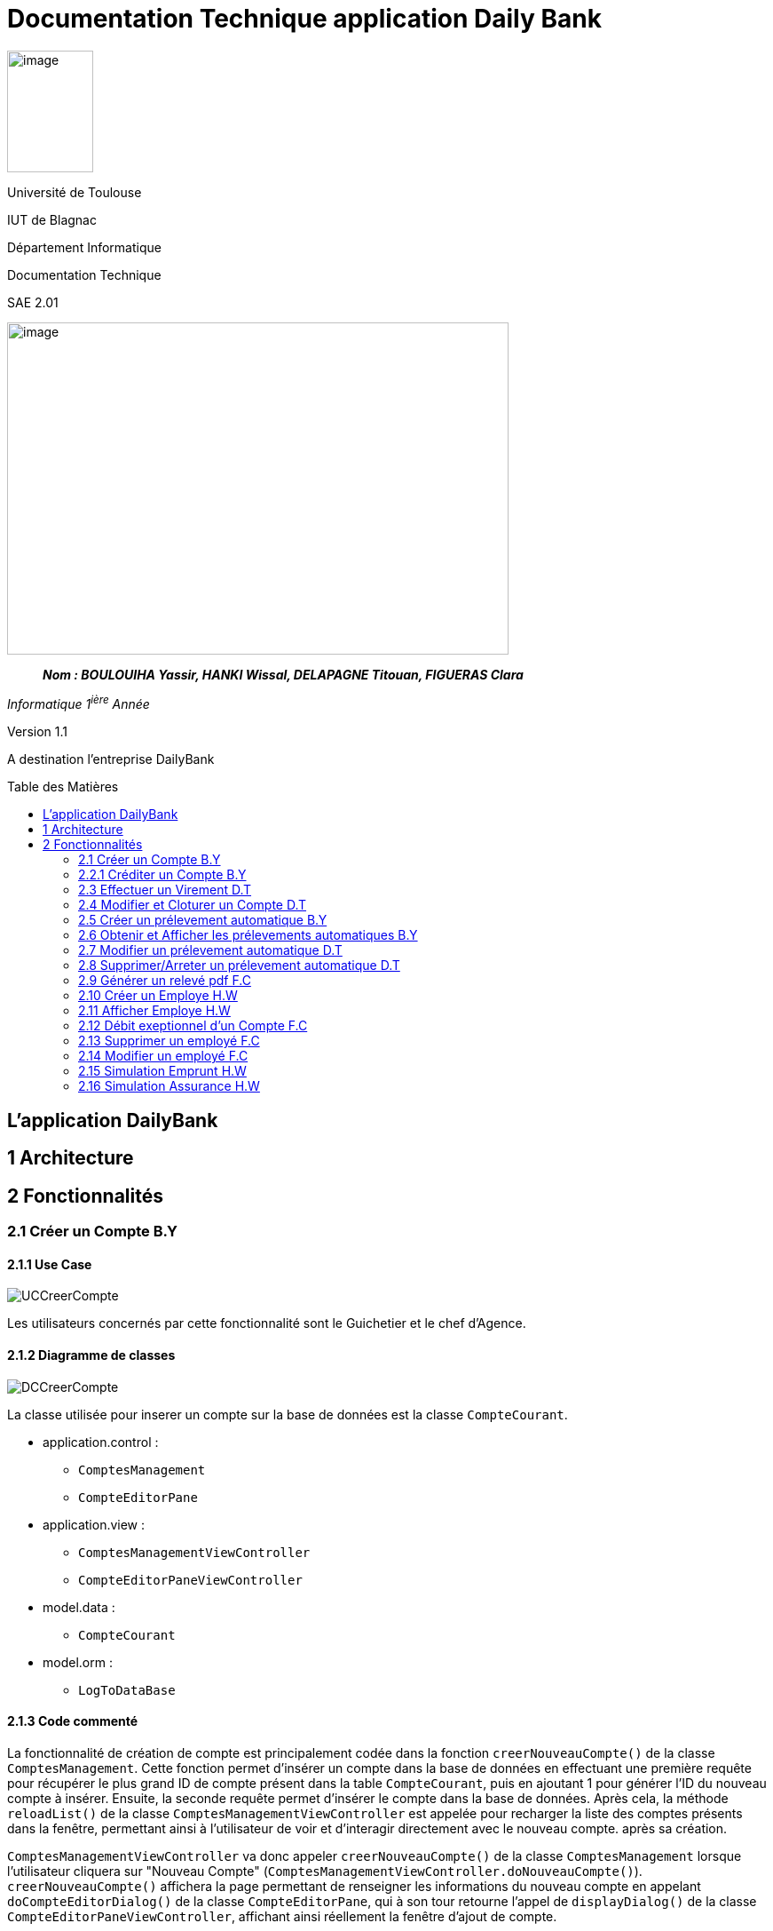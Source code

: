 :toc: preamble
:toc-title: Table des Matières
= Documentation Technique application Daily Bank

image:../media/image_univ.jpg[image,width=97,height=137]

Université de Toulouse

IUT de Blagnac

Département Informatique

Documentation Technique

SAE 2.01

image:../media/image_doc_tech.jpg[image,width=565,height=374]

____
*_Nom : BOULOUIHA Yassir, HANKI Wissal, DELAPAGNE Titouan, FIGUERAS
Clara_*
____

_Informatique 1^ière^ Année_

Version 1.1

A destination l'entreprise DailyBank

== L'application DailyBank

== 1 Architecture

== 2 Fonctionnalités

=== 2.1 Créer un Compte B.Y

==== 2.1.1 Use Case

image:../media/DocTech/UseCase/CreerCompte.png[UCCreerCompte]

Les utilisateurs concernés par cette fonctionnalité sont le Guichetier et le chef d'Agence.

==== 2.1.2 Diagramme de classes

image:../media/DocTech/DigClasse/CreerCompte.png[DCCreerCompte]

La classe utilisée pour inserer un compte sur la base de données est la classe `CompteCourant`.

* application.control :  
** `ComptesManagement`
** `CompteEditorPane`

* application.view :
** `ComptesManagementViewController`
** `CompteEditorPaneViewController`

* model.data :
** `CompteCourant`

* model.orm :
** `LogToDataBase`

==== 2.1.3 Code commenté

La fonctionnalité de création de compte est principalement codée dans la fonction `creerNouveauCompte()` de la classe `ComptesManagement`. Cette fonction permet d'insérer un compte dans la base de données en effectuant une première requête pour récupérer le plus grand ID de compte présent dans la table `CompteCourant`, puis en ajoutant 1 pour générer l'ID du nouveau compte à insérer. Ensuite, la seconde requête permet d'insérer le compte dans la base de données. Après cela, la méthode `reloadList()` de la classe `ComptesManagementViewController` est appelée pour recharger la liste des comptes présents dans la fenêtre, permettant ainsi à l'utilisateur de voir et d'interagir directement avec le nouveau compte. après sa création.

`ComptesManagementViewController` va donc appeler `creerNouveauCompte()` de la classe `ComptesManagement` lorsque l'utilisateur cliquera sur "Nouveau Compte" (`ComptesManagementViewController.doNouveauCompte()`). `creerNouveauCompte()` affichera la page permettant de renseigner les informations du nouveau compte en appelant `doCompteEditorDialog()` de la classe `CompteEditorPane`, qui à son tour retourne l'appel de `displayDialog()` de la classe `CompteEditorPaneViewController`, affichant ainsi réellement la fenêtre d'ajout de compte.



=== 2.2.1 Créditer un Compte B.Y

image:../media/DocTech/UseCase/CrediterCompte.png[UCCrediterCompte]

Les utilisateurs concernés par cette fonctionnalité sont le Guichetier et le chef d'Agence.

==== 2.2.2 Diagramme de classes

image:../media/DocTech/DigClasse/Operation.png[DCOperation]

La classe utilisée pour créditer un compte est la classe `Operation`.

Répartition des classes utilisées dans les packages :

* application.control :  
** `OperationsManagement`
** `OperationEditorPane`

* application.view :
** `OperationsManagementViewController`
** `OperationEditorPaneViewController`

* model.data :
** `Operation`

* model.orm :
** `LogToDataBase`

==== 2.2.3 Code commenté

Pour créditer un compte, j'ai d'abord complété la fonction `displayDialog()` dans la classe `OperationEditorPaneViewController`, en particulier pour le cas "CREDIT" du switch case. Cette fonction affiche une fenêtre permettant de récupérer les informations relatives au crédit. Une fois les informations saisies, cette fonction retourne l'opération sous forme d'un objet de type `Operation`.

Le cœur du processus se trouve dans la fonction `enregistrerCredit()` de la classe OperationManagement. Cette fonction reçoit l'opération de crédit à enregistrer via la méthode `doOperationEditorDialog()` de la classe `OperationEditorPane`, qui appelle en retour la fonction `displayDialog()` mentionnée précédemment.

La fonction `enregistrerCredit()` crée une connexion à la base de données à l'aide de la classe LogToDataBase. Dans un premier temps, elle exécute une requête pour obtenir le plus grand ID d'opération présent dans la table `Operation` et ajoute 1, ce qui permet de déterminer l'ID de la nouvelle opération à insérer. Ensuite, elle exécute une deuxième requête pour insérer l'opération de crédit dans la base de données en utilisant les informations contenues dans l'objet `Operation` récupéré. 

=== 2.3 Effectuer un Virement D.T

==== 2.3.1 Use case
==== 2.3.2 Diagramme de classes
==== 2.3.3 Code commenté

=== 2.4 Modifier et Cloturer un Compte D.T

==== 2.4.1 Use case
==== 2.4.2 Diagramme de classes
==== 2.4.3 Code commenté

=== 2.5 Créer un prélevement automatique B.Y
==== 2.5.1 Use case
==== 2.5.2 Diagramme de classes
==== 2.5.3 Code commenté

=== 2.6 Obtenir et Afficher les prélevements automatiques B.Y

==== 2.6.1 Use case
==== 2.6.2 Diagramme de classes
==== 2.6.3 Code commenté

=== 2.7 Modifier un prélevement automatique D.T

==== 2.7.1 Use case
==== 2.7.2 Diagramme de classes
==== 2.7.3 Code commenté

=== 2.8 Supprimer/Arreter un prélevement automatique D.T
==== 2.8.1 Use case
==== 2.8.2 Diagramme de classes
==== 2.8.3 Code commenté


=== 2.9 Générer un relevé pdf F.C

==== 2.9.1 Use case
==== 2.9.2 Diagramme de classes
==== 2.9.3 Code commenté


=== 2.10 Créer un Employe H.W

==== 2.10.1 Use case
image:../media/DocTech/UseCase/usecasecreeremploye.png[UCCrediterCompte]

La classe utilisée pour inserer un compte sur la base de données est la classe `Employe`.

==== 2.10.2 Diagramme de classes


* application.control :  
** `EmployeManagement`
** `EmployeEditorPane`

* application.view :
** `EmployeManagementViewController`
** `EmployeEditorPaneViewController`

* model.data :
** `Employe`

* model.orm :
** `Acces_BD_Employe`

==== 2.10.3 Code commenté

Pour afficher la liste des employés dans cette application, j'ai d'abord créé les classes : `EmployeManagement`, `EmployeEditorPane`, `EmployeManagementViewController` et `EmployeEditorPaneViewController`. Lorsqu'un utilisateur souhaite crée  un nouveau employé (en utilisant la méthode `nouveauEmploye()`), il ajoute un employe apres avor remplir le champs qui correspond au nom, prénom, etc... dans les champs de texte appropriés.



=== 2.11 Afficher Employe H.W

==== 2.11.1 Use case
image:../media/DocTech/UseCase/AfficherEmploye.png[UCCrediterCompte]

Les utilisateurs concernés par cette fonctionnalité sont les chefs d'Agence.


==== 2.11.2 Diagramme de classes



La classe utilisée pour créer un employe est la classe `Employe`.

Répartition des classes utilisées dans les packages :

* application.control :  
** `EmployeManagement`
** `EmployeEditorPane`

* application.view :
** `EmployeManagementViewController`
** `EmployeEditorPaneViewController`

* model.data :
** `Employe`

* model.orm :
  ** `Access_BD_Employe`

==== 2.11.3 Code commenté

Pour afficher la liste des employés dans cette application, j'ai d'abord créé les classes : `EmployeManagement`, `EmployeEditorPane`, `EmployeManagementViewController` et `EmployeEditorPaneViewController`. Lorsqu'un utilisateur souhaite rechercher des employés (en utilisant la méthode `doRechercher()`), il peut entrer un nom ou un prénom dans les champs de texte appropriés. Ensuite, la méthode appelle `cmDialogController.getlisteEmployes()` pour récupérer la liste des employés correspondant aux critères de recherche.

J'ai également utilisé la liste observable des employés `oListEmploye` pour stocker les objets de type `Employe`. Cette liste permet de lier dynamiquement ces données à un composant d'interface utilisateur comme `ListView`, assurant ainsi que toute modification de la liste est automatiquement reflétée dans l'interface utilisateur.

=== 2.12 Débit exeptionnel d'un Compte F.C

==== 2.12.1 Use case
==== 2.12.2 Diagramme de classes
==== 2.12.3 Code commenté

=== 2.13 Supprimer un employé F.C

==== 2.13.1 Use case
==== 2.13.2 Diagramme de classes
==== 2.13.3 Code commenté

=== 2.14 Modifier un employé F.C

==== 2.14.1 Use case
==== 2.14.2 Diagramme de classes
==== 2.14.3 Code commenté

=== 2.15  Simulation Emprunt H.W

==== 2.15.1 Use case
==== 2.15.2 Diagramme de classes
==== 2.15.3 Code commenté

=== 2.16 Simulation Assurance H.W

==== 2.16.1 Use case
==== 2.16.2 Diagramme de classes
==== 2.16.3 Code commenté